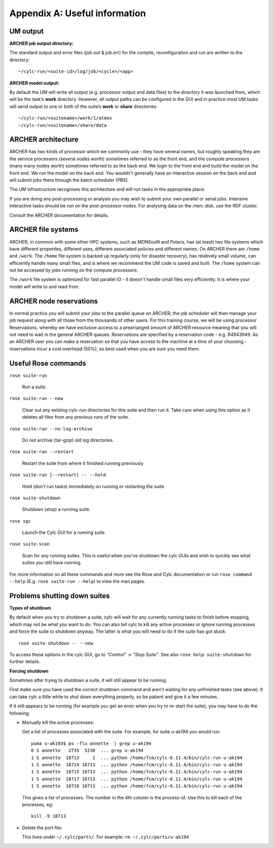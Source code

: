 Appendix A: Useful information
==============================

UM output
---------

**ARCHER job output directory:**

The standard output and error files (job.out & job.err) for the compile, reconfiguration and run are written to the directory: ::

  ~/cylc-run/<suite-id>/log/job/<cycle>/<app>

**ARCHER model output:**

By default the UM will write all output (e.g. processor output and data files) to the directory it was launched from, which will be the task’s **work** directory. However, all output paths can be configured in the GUI and in practice most UM tasks will send output to one or both of the suite’s **work** or **share** directories: ::

  ~/cylc-run/<suitename>/work/1/atmos
  ~/cylc-run/<suitename>/share/data

ARCHER architecture
-------------------

ARCHER has two kinds of processor which we commonly use - they have several names, but roughly speaking they are the service processors (several nodes worth) sometimes referred to as the front end, and the compute processors (many many nodes worth) sometimes referred to as the back end. We login to the front end and build the model on the front end. We run the model on the back end. You wouldn't generally have an interactive session on the back end and will submit jobs there through the batch scheduler (PBS). 

The UM infrastructure recognises this architecture and will run tasks in the appropriate place. 

If you are doing any post-processing or analysis you may wish to submit your own parallel or serial jobs. Intensive interactive tasks should be run on the post-processor nodes. For analysing data on the /nerc disk, use the RDF cluster. 

Consult the ARCHER documentation for details. 

ARCHER file systems
-------------------

ARCHER, in common with some other HPC systems, such as MONSooN and Polaris, has (at least) two file systems which have different properties, different uses, different associated policies and different names. On ARCHER there are ``/home`` and ``/work``. The ``/home`` file system is backed up regularly (only for disaster recovery), has relatively small volume, can efficiently handle many small files, and is where we recommend the UM code is saved and built. The ``/home`` system can not be accessed by jobs running on the compute processors.

The ``/work`` file system is optimized for fast parallel IO - it doesn't handle small files very efficiently. It is where your model will write to and read from.

ARCHER node reservations
------------------------

In normal practice you will submit your jobs to the parallel queue on ARCHER; the job scheduler will then manage your job request along with all those from the thousands of other users. For this training course, we will be using processor Reservations, whereby we have exclusive access to a prearranged amount of ARCHER resource meaning that you will not need to wait in the general ARCHER queues. Reservations are specified by a reservation code - e.g. R4943949. As an ARCHER user you can make a reservation so that you have access to the machine at a time of your choosing - reservations incur a cost overhead (50%), so best used when you are sure you need them.

Useful Rose commands
--------------------

``rose suite-run`` 

  Run a suite.

``rose suite-run --new`` 

  Clear out any existing cylc-run directories for this suite and then run it.  Take care when using this option as it deletes all files from any previous runs of the suite.

``rose suite-run --no-log-archive`` 

  Do not archive (tar-gzip) old log directories.

``rose suite-run --restart`` 

  Restart the suite from where it finished running previously

``rose suite-run [--restart] -- --hold`` 

  Hold (don't run tasks) immediately on running or restarting the suite 

``rose suite-shutdown`` 

  Shutdown (stop) a running suite.

``rose sgc`` 

  Launch the Cylc GUI for a running suite.

``rose suite-scan`` 

  Scan for any running suites.  This is useful when you've shutdown the cylc GUIs and wish to quickly see what suites you still have running.

For more information on all these commands and more see the Rose and Cylc documentation or run ``rose command --help`` (E.g. ``rose suite-run --help``) to view the man pages.

Problems shutting down suites
-----------------------------

**Types of shutdown**

By default when you try to shutdown a suite, cylc will wait for any currently running tasks to finish before stopping, which may not be what you want to do. You can also tell cylc to kill any active processes or ignore running processes and force the suite to shutdown anyway. The latter is what you will need to do if the suite has got stuck: ::

  rose suite-shutdown -- --now

To access these options in the cylc GUI, go to *"Control" -> "Stop Suite"*. See also ``rose help suite-shutdown`` for further details.

**Forcing shutdown**

Sometimes after trying to shutdown a suite, it will still appear to be running.

First make sure you have used the correct shutdown command and aren't waiting for any unfinished tasks (see above). It can take cylc a little while to shut down everything properly, so be patient and give it a few minutes.

If it still appears to be running (for example you get an error when you try to re-start the suite), you may have to do the following:

* Manually kill the active processes:

  Get a list of processes associated with the suite. For example, for suite u-ak194 you would run: ::

    puma u-ak193$ ps -flu annette  | grep u-ak194
    0 S annette   2735  5230  ... grep u-ak194
    1 S annette  18713     1  ... python /home/fcm/cylc-6.11.4/bin/cylc-run u-ak194
    1 S annette  18714 18713  ... python /home/fcm/cylc-6.11.4/bin/cylc-run u-ak194
    1 S annette  18715 18713  ... python /home/fcm/cylc-6.11.4/bin/cylc-run u-ak194
    1 S annette  18717 18713  ... python /home/fcm/cylc-6.11.4/bin/cylc-run u-ak194
    1 S annette  18718 18713  ... python /home/fcm/cylc-6.11.4/bin/cylc-run u-ak194

  This gives a list of processes. The number in the 4th column is the process-id. Use this to kill each of the processes, eg: ::

    kill -9 18713

* Delete the port file:
 
  This lives under ``~/.cylc/ports/``. For example: ``rm ~/.cylc/ports/u-ak194``
